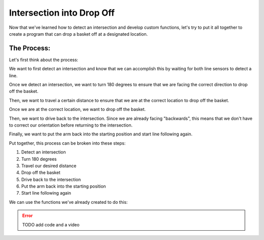 Intersection into Drop Off  
=========================

Now that we've learned how to detect an intersection and develop custom functions, let's try to put it all together to create a program that can drop a basket off at a designated location.

The Process:  
------------

Let's first think about the process: 

We want to first detect an intersection and know that we can accomplish this by waiting for both line sensors to detect a line. 

Once we detect an intersection, we want to turn 180 degrees to ensure that we are facing the correct direction to drop off the basket.

Then, we want to travel a certain distance to ensure that we are at the correct location to drop off the basket.

Once we are at the correct location, we want to drop off the basket.

Then, we want to drive back to the intersection. Since we are already facing "backwards", this means that we don't have to correct our orientation before returning to the intersection.

Finally, we want to put the arm back into the starting position and start line following again.

Put together, this process can be broken into these steps:

1. Detect an intersection
2. Turn 180 degrees
3. Travel our desired distance
4. Drop off the basket
5. Drive back to the intersection
6. Put the arm back into the starting position
7. Start line following again

We can use the functions we've already created to do this:

.. error:: 

    TODO add code and a video 
